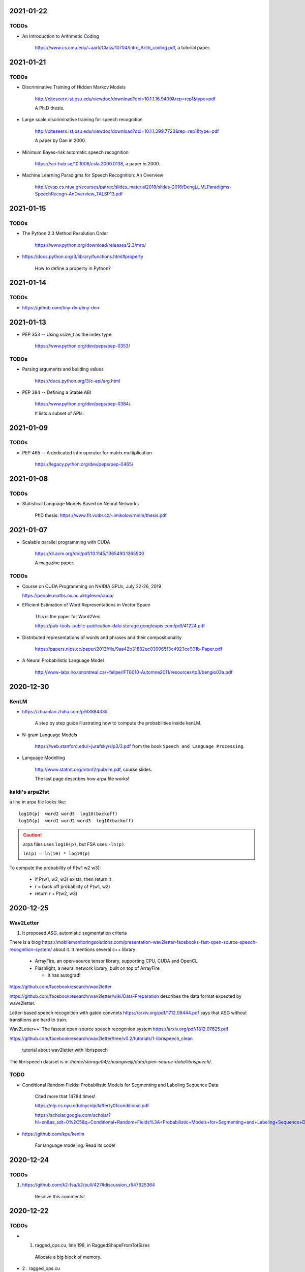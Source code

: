2021-01-22
----------

TODOs
~~~~~

- An Introduction to Arithmetic Coding

    `<https://www.cs.cmu.edu/~aarti/Class/10704/Intro_Arith_coding.pdf>`_, a tutorial paper.

2021-01-21
----------

TODOs
~~~~~

- Discriminative Training of Hidden Markov Models

    `<http://citeseerx.ist.psu.edu/viewdoc/download?doi=10.1.1.16.9409&rep=rep1&type=pdf>`_

    A Ph.D thesis.

- Large scale discriminative training for speech recognition

    `<http://citeseerx.ist.psu.edu/viewdoc/download?doi=10.1.1.399.7723&rep=rep1&type=pdf>`_

    A paper by Dan in 2000.

- Minimum Bayes-risk automatic speech recognition

    `<https://sci-hub.se/10.1006/csla.2000.0138>`_, a paper in 2000.

- Machine Learning Paradigms for Speech Recognition: An Overview

    `<http://cvsp.cs.ntua.gr/courses/patrec/slides_material2018/slides-2018/DengLi_MLParadigms-SpeechRecogn-AnOverview_TALSP13.pdf>`_


2021-01-15
----------

TODOs
~~~~~

- The Python 2.3 Method Resolution Order

    `<https://www.python.org/download/releases/2.3/mro/>`_

- `<https://docs.python.org/3/library/functions.html#property>`_

    How to define a property in Python?

2021-01-14
----------

TODOs
~~~~~

- `<https://github.com/tiny-dnn/tiny-dnn>`_

2021-01-13
----------

- PEP 353 -- Using ssize_t as the index type

    `<https://www.python.org/dev/peps/pep-0353/>`_

TODOs
~~~~~

- Parsing arguments and building values

    `<https://docs.python.org/3/c-api/arg.html>`_

- PEP 384 -- Defining a Stable ABI

    `<https://www.python.org/dev/peps/pep-0384/>`_.

    It lists a subset of APIs.


2021-01-09
----------

TODOs
~~~~~

- PEP 465 -- A dedicated infix operator for matrix multiplication

    `<https://legacy.python.org/dev/peps/pep-0465/>`_

2021-01-08
----------

TODOs
~~~~~

- Statistical Language Models Based on Neural Networks

    PhD thesis: `<https://www.fit.vutbr.cz/~imikolov/rnnlm/thesis.pdf>`_

2021-01-07
----------

- Scalable parallel programming with CUDA

    `<https://dl.acm.org/doi/pdf/10.1145/1365490.1365500>`_

    A magazine paper.

TODOs
~~~~~

- Course on CUDA Programming on NVIDIA GPUs, July 22-26, 2019

  `<https://people.maths.ox.ac.uk/gilesm/cuda/>`_

- Efficient Estimation of Word Representations in Vector Space

    This is the paper for Word2Vec.

    `<https://pub-tools-public-publication-data.storage.googleapis.com/pdf/41224.pdf>`_

- Distributed representations of words and phrases and their compositionality

    `<https://papers.nips.cc/paper/2013/file/9aa42b31882ec039965f3c4923ce901b-Paper.pdf>`_

- A Neural Probabilistic Language Model

    `<http://www-labs.iro.umontreal.ca/~felipe/IFT6010-Automne2011/resources/tp3/bengio03a.pdf>`_


2020-12-30
----------

KenLM
~~~~~

- `<https://zhuanlan.zhihu.com/p/63884335>`_

    A step by step guide illustrating how to compute the probabilities inside kenLM.

- N-gram Language Models

    `<https://web.stanford.edu/~jurafsky/slp3/3.pdf>`_
    from the book ``Speech and Language Processing``.

- Language Modelling

    `<http://www.statmt.org/mtm12/pub/lm.pdf>`_, course slides.

    The last page describes how arpa file works!

kaldi's arpa2fst
~~~~~~~~~~~~~~~~

a line in arpa file looks like::

  log10(p)  word2 word3  log10(backoff)
  log10(p)  word1 word2 word3  log10(backoff)

.. Caution::

  arpa files uses ``log10(p)``, but FSA uses ``-ln(p)``.

  ``ln(p) = ln(10) * log10(p)``

To compute the probability of P(w1 w2 w3):

  - if P(w1, w2, w3) exists, then return it
  - r = back off probability of P(w1, w2)
  - return r + P(w2, w3)


2020-12-25
----------

Wav2Letter
~~~~~~~~~~

1. It proposed `ASG`, automiatic segmentation criteria

There is a blog
`<https://mobilemonitoringsolutions.com/presentation-wav2letter-facebooks-fast-open-source-speech-recognition-system/>`_
about it. It mentions several c++ library:

  - ArrayFire, an open-source tensor library, supporting CPU, CUDA and OpenCL
  - Flashlight, a neural network library, built on top of ArrayFire

    - It has autograd!

`<https://github.com/facebookresearch/wav2letter>`_

`<https://github.com/facebookresearch/wav2letter/wiki/Data-Preparation>`_
describes the data format expected by wave2letter.

Letter-based speech recognition with gated convnets `<https://arxiv.org/pdf/1712.09444.pdf>`_
says that ASG without transitions are hard to train.

Wav2Letter++: The fastest open-source speech recognition system
`<https://arxiv.org/pdf/1812.07625.pdf>`_

`<https://github.com/facebookresearch/wav2letter/tree/v0.2/tutorials/1-librispeech_clean>`_

  tutorial about wav2letter with librispeech


The librispeech dataset is in `/home/storage04/zhuangweiji/data/open-source-data/librispeech/`.

TODO
~~~~

- Conditional Random Fields: Probabilistic Models for Segmenting and Labeling Sequence Data

    Cited more that 14784 times!

    `<https://nlp.cs.nyu.edu/nycnlp/lafferty01conditional.pdf>`_

    `<https://scholar.google.com/scholar?hl=en&as_sdt=0%2C5&q=Conditional+Random+Fields%3A+Probabilistic+Models+for+Segmenting+and+Labeling+Sequence+Dat&btnG=>`_

- `<https://github.com/kpu/kenlm>`_

    For language modeling. Read its code!



2020-12-24
----------

TODOs
~~~~~

1. `<https://github.com/k2-fsa/k2/pull/427#discussion_r547625364>`_

    Resolve this comments!

2020-12-22
----------

TODOs
~~~~~

- 1. ragged_ops.cu, line 198, in RaggedShapeFromTotSizes

    Allocate a big block of memory.

- 2 . ragged_ops.cu

    Context() can be assigned to a reference, for example, in GetRowInfo.

    Read the implementation of `AppendAxis0()`. How to use TaskRedirect?


2020-12-18
----------

Compilation of torchaudio::

  sudo apt-get install libsox-dev
  python setup.py bdist_wheel

Notes about torchaudio code
~~~~~~~~~~~~~~~~~~~~~~~~~~~

**backend**

  ``backend/utils.py``

  ``torchaudio.info``: ``info`` is an attribute of ``torchaudio``,
  which is set in ``backend/utils.py``. It is called by ``utils._init_audio_backend()``
  and ``_init_audio_backed`` is in ``backend/__init__.py`` and is called automatically
  on import.

  There are other three methods like ``info``: ``save``, ``load``, ``load_wav``.

2020-12-12
----------

- What every systems programmer should know about concurrency

    `<https://assets.bitbashing.io/papers/concurrency-primer.pdf>`_

- `<https://en.wikipedia.org/wiki/Test-and-set>`_

    Test-and-Set Lock is short for TSL.

    See test-test-and-set.

    See `<https://en.cppreference.com/w/cpp/atomic/atomic_flag>`_.

- `<https://en.wikipedia.org/wiki/Compare-and-swap>`_

    Compare and Swap is short for CAS.

- A Simple GPU Hash Table

    `<https://nosferalatu.com/SimpleGPUHashTable.html>`_


TODO
~~~~

- What is warp divergence in CUDA?

2020-12-08
----------

- google/benchmark

    The first commit is 403f3544 on 2013.12.19

    - `CMAKE_CXX_FLAGS`: `-Wall -Werror -std=c++0x`
    - `CMAKE_CXX_FLAGS_DEBUG`: `-g -O0 -DDEBUG`
    - `CMAKE_CXX_FLAGS_RELEASE`: `-fno-strict-aliasing -O3 -DNDEBUG`

    To detect for different operating systems in CMake:

    - macOS::

        if(${CMAKE_SYSTEM_NAME} MATCHES "Darwin")
          // ...
        endif()

    - Linux::

        if(${CMAKE_SYSTEM_NAME} MATCHES "Linux")
          // ...
        endif()

    - Windows::

        if(${CMAKE_SYSTEM_NAME} MATCHES "Windows")

    - To detect x86 CPU::

        if(${CMAKE_SYSTEM_PROCESSOR} MATCHES "x86")
          add_definitions(-DARCH_X86)
        endif()
          ...
        endif()

    This is how it defines ``arraysize``::

        template <typename T, size_t N>
        char (&ArraySizeHelper(T (&array)[N]))[N];

        #define arraysize(array) (sizeof(ArraySizeHelper(array)))

    It uses some tricks to define the macro ``STATIC_ASSERT``. It also
    defines ``CHECK``, ``CHECK_EQ``, ``CHECK_NE`` and so on.

- `<https://github.com/google/nvidia_libs_test>`_

    benchmark of cuDNN with google benchmark.

    It also uses abseil!

- `<https://docs.nvidia.com/cuda/cuda-samples/index.html#simple>`_

    CUDA samples

2020-12-08
----------

- Read source code of PyTorch

    - git reset --hard  c7d7d # initial revamp of torch7 tree


2020-12-05
----------

- How to Implement Performance Metrics in CUDA C/C++

    `<https://developer.nvidia.com/blog/how-implement-performance-metrics-cuda-cc/>`_

    It describes how to do timing using CUDA event and how to measure bandwidth.

- How to Query Device Properties and Handle Errors in CUDA C/C++

    `<https://developer.nvidia.com/blog/how-query-device-properties-and-handle-errors-cuda-cc/>`_

- How to Optimize Data Transfers in CUDA C/C++

    `<https://developer.nvidia.com/blog/how-optimize-data-transfers-cuda-cc/>`_

    Measure bandwidth of paged locked memory.

- PinnedMemoryAllocator in PyTorch

    aten/src/ATen/cuda/PinnedMemoryAllocator.{h,cpp}
    aten/src/THC/THCGeneral.cpp
    aten/src/THC/THCCachingHostAllocator.h


- `<https://on-demand.gputechconf.com/gtc/2014/presentations/S4158-cuda-streams-best-practices-common-pitfalls.pdf>`_



2020-11-27
----------

TODO
~~~~

- `<https://github.com/pytorch/audio/blob/fb3ef9ba427acd7db3084f988ab55169fab14854/packaging/pkg_helpers.bash#L123>`_
  says it uses soumith/manylinux-cuda* Docker image.

    The problem is how to build k2 with manylinux wheels?

- smoke test

    There is a folder in torch/audio: `<https://github.com/pytorch/audio/tree/master/.circleci/smoke_test/docker>`_.

    Refer to wikipedia for what the meaning of smoke test is. It lists a reference book::

      Lessons Learned in Software Testing: A Context-Driven Approach

    The rating of the book on Amazon is 4.6/5, and 8.4/10.0 on douban. It can be downloaded
    from `<http://gen.lib.rus.ec/>`_.
